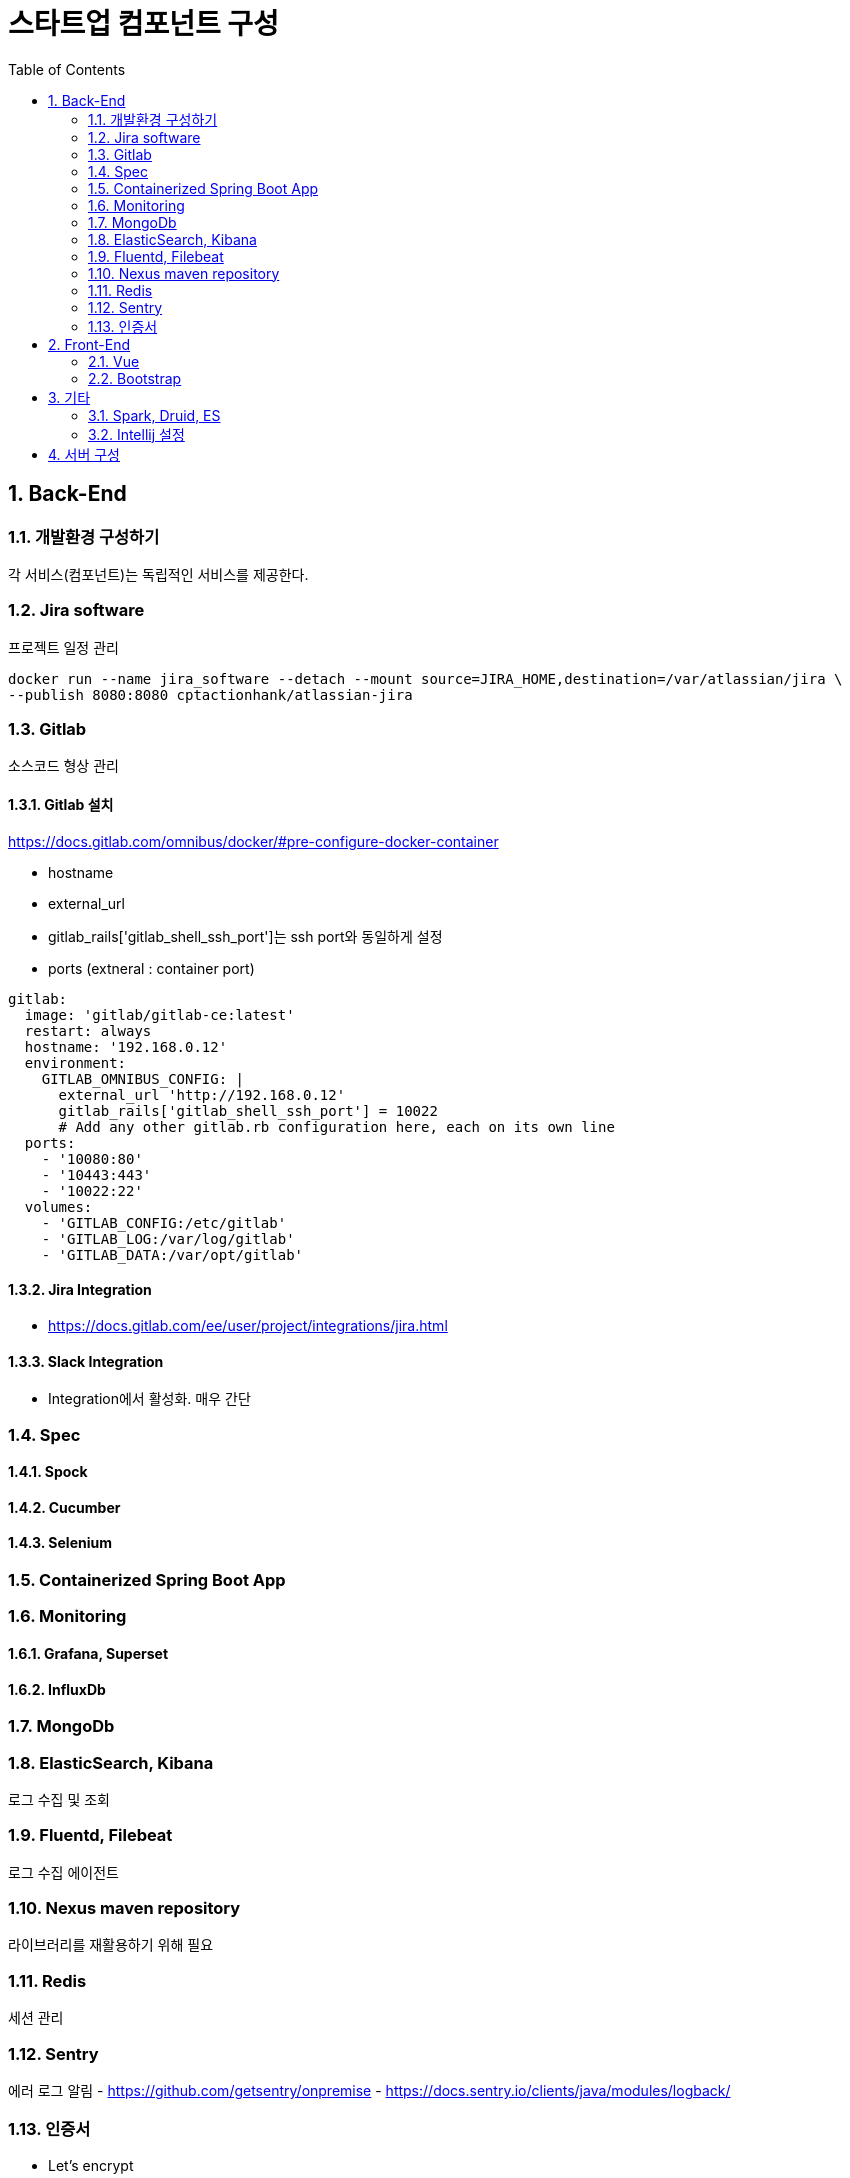 = 스타트업 컴포넌트 구성
:sectnums:
:toc:

== Back-End
=== 개발환경 구성하기
각 서비스(컴포넌트)는 독립적인 서비스를 제공한다.

=== Jira software
프로젝트 일정 관리
```
docker run --name jira_software --detach --mount source=JIRA_HOME,destination=/var/atlassian/jira \
--publish 8080:8080 cptactionhank/atlassian-jira
```

=== Gitlab
소스코드 형상 관리

==== Gitlab 설치 
https://docs.gitlab.com/omnibus/docker/#pre-configure-docker-container

* hostname
* external_url
* gitlab_rails['gitlab_shell_ssh_port']는 ssh port와 동일하게 설정
* ports (extneral : container port)

```
gitlab:
  image: 'gitlab/gitlab-ce:latest'
  restart: always
  hostname: '192.168.0.12'
  environment:
    GITLAB_OMNIBUS_CONFIG: |
      external_url 'http://192.168.0.12'
      gitlab_rails['gitlab_shell_ssh_port'] = 10022
      # Add any other gitlab.rb configuration here, each on its own line
  ports:
    - '10080:80'
    - '10443:443'
    - '10022:22'
  volumes:
    - 'GITLAB_CONFIG:/etc/gitlab'
    - 'GITLAB_LOG:/var/log/gitlab'
    - 'GITLAB_DATA:/var/opt/gitlab'
```

==== Jira Integration
* https://docs.gitlab.com/ee/user/project/integrations/jira.html

==== Slack Integration
- Integration에서 활성화. 매우 간단

=== Spec
==== Spock
==== Cucumber
==== Selenium

=== Containerized Spring Boot App

=== Monitoring
==== Grafana, Superset
==== InfluxDb
=== MongoDb
=== ElasticSearch, Kibana
로그 수집 및 조회 

=== Fluentd, Filebeat
로그 수집 에이전트

=== Nexus maven repository
라이브러리를 재활용하기 위해 필요

=== Redis
세션 관리

=== Sentry
에러 로그 알림
- https://github.com/getsentry/onpremise
- https://docs.sentry.io/clients/java/modules/logback/

=== 인증서 
- Let's encrypt

== Front-End
=== Vue
=== Bootstrap

== 기타 
=== Spark, Druid, ES
=== Intellij 설정
==== Lombok 설정
* Install the **Lombok plugin**
* **Enable Annotation Processing** see documentation
* Install the Latest Maven on your system and configure IntelliJ to use it (as opposed to the bundled one) see documentation


== 서버 구성 
- Conoha reverse proxy 
- 노트북 (i3, 8GB, 80G)

